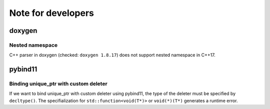 Note for developers
=====================

doxygen
----------

Nested namespace
"""""""""""""""""""

C++ parser in doxygen (checked: ``doxygen 1.8.17``) does not support nested namespace in C++17.


pybind11
----------

Binding unique_ptr with custom deleter 
""""""""""""""""""""""""""""""""""""""""

If we want to bind unique_ptr with custom deleter using pybind11,
the type of the deleter must be specified by ``decltype()``.
The specifialization for ``std::function<void(T*)>`` or ``void(*)(T*)`` generates a runtime error.

